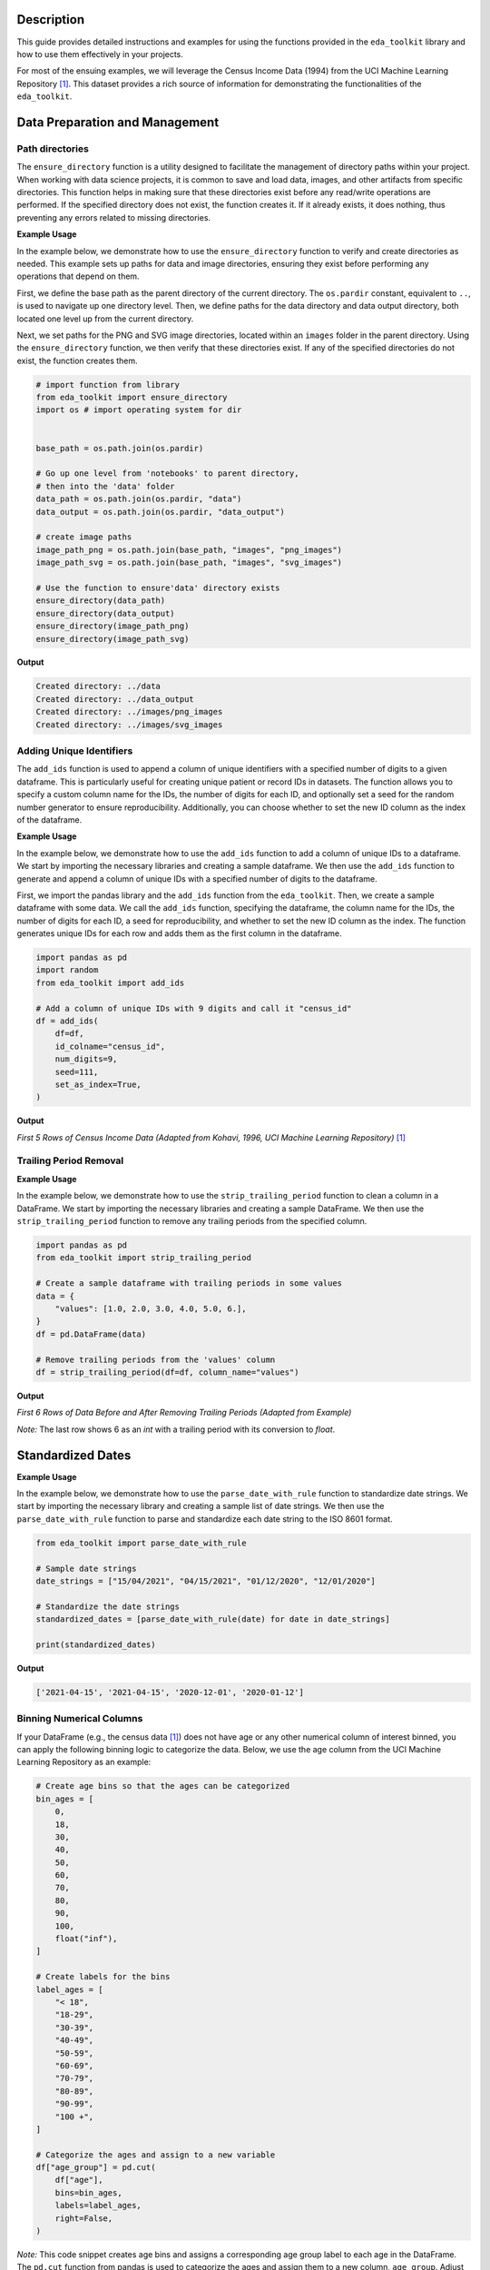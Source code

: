 .. _usage_guide:   

.. _target-link:

.. raw:: html

   <div class="no-click">

.. image:: ../assets/eda_toolkit_logo.svg
   :alt: EDA Toolkit Logo
   :align: left
   :width: 250px

.. raw:: html

   </div>

.. raw:: html
   
   <div style="height: 106px;"></div>

Description
===========

This guide provides detailed instructions and examples for using the functions 
provided in the ``eda_toolkit`` library and how to use them effectively in your projects.

For most of the ensuing examples, we will leverage the Census Income Data (1994) from
the UCI Machine Learning Repository [1]_. This dataset provides a rich source of
information for demonstrating the functionalities of the ``eda_toolkit``.


Data Preparation and Management
===============================

Path directories
----------------

.. function:: ensure_directory(path)

    Ensure that the directory exists. If not, create it.

    :param path: The path to the directory that needs to be ensured.
    :type path: str

    :returns: None


The ``ensure_directory`` function is a utility designed to facilitate the 
management of directory paths within your project. When working with data 
science projects, it is common to save and load data, images, and other 
artifacts from specific directories. This function helps in making sure that 
these directories exist before any read/write operations are performed. If 
the specified directory does not exist, the function creates it. If it 
already exists, it does nothing, thus preventing any errors related to 
missing directories.


**Example Usage**

In the example below, we demonstrate how to use the ``ensure_directory`` function 
to verify and create directories as needed. This example sets up paths for data and 
image directories, ensuring they exist before performing any operations that depend on them.

First, we define the base path as the parent directory of the current directory. 
The ``os.pardir`` constant, equivalent to ``..``, is used to navigate up one 
directory level. Then, we define paths for the data directory and data output 
directory, both located one level up from the current directory. 


Next, we set paths for the PNG and SVG image directories, located within an 
``images`` folder in the parent directory. Using the ``ensure_directory`` 
function, we then verify that these directories exist. If any of the specified 
directories do not exist, the function creates them.

.. code-block:: python

    # import function from library
    from eda_toolkit import ensure_directory 
    import os # import operating system for dir
    

    base_path = os.path.join(os.pardir)

    # Go up one level from 'notebooks' to parent directory, 
    # then into the 'data' folder
    data_path = os.path.join(os.pardir, "data")
    data_output = os.path.join(os.pardir, "data_output")

    # create image paths
    image_path_png = os.path.join(base_path, "images", "png_images")
    image_path_svg = os.path.join(base_path, "images", "svg_images")

    # Use the function to ensure'data' directory exists
    ensure_directory(data_path)
    ensure_directory(data_output)
    ensure_directory(image_path_png)
    ensure_directory(image_path_svg)

**Output**

.. code-block:: python

    Created directory: ../data
    Created directory: ../data_output
    Created directory: ../images/png_images
    Created directory: ../images/svg_images


Adding Unique Identifiers
--------------------------

.. function:: add_ids(df, id_colname="ID", num_digits=9, seed=None, set_as_index=True)

    Add a column of unique IDs with a specified number of digits to the dataframe.

    :param df: The dataframe to add IDs to.
    :type df: pd.DataFrame
    :param id_colname: The name of the new column for the IDs.
    :type id_colname: str
    :param num_digits: The number of digits for the unique IDs.
    :type num_digits: int
    :param seed: The seed for the random number generator. Defaults to ``None``.
    :type seed: int, optional
    :param set_as_index: Whether to set the new ID column as the index. Defaults to ``False``.
    :type set_as_index: bool, optional

    :returns: The updated dataframe with the new ID column.
    :rtype: pd.DataFrame

The ``add_ids`` function is used to append a column of unique identifiers with a 
specified number of digits to a given dataframe. This is particularly useful for 
creating unique patient or record IDs in datasets. The function allows you to 
specify a custom column name for the IDs, the number of digits for each ID, and 
optionally set a seed for the random number generator to ensure reproducibility. 
Additionally, you can choose whether to set the new ID column as the index of the dataframe.

**Example Usage**

In the example below, we demonstrate how to use the ``add_ids`` function to add a 
column of unique IDs to a dataframe. We start by importing the necessary libraries 
and creating a sample dataframe. We then use the ``add_ids`` function to generate 
and append a column of unique IDs with a specified number of digits to the dataframe.

First, we import the pandas library and the ``add_ids`` function from the ``eda_toolkit``. 
Then, we create a sample dataframe with some data. We call the ``add_ids`` function, 
specifying the dataframe, the column name for the IDs, the number of digits for 
each ID, a seed for reproducibility, and whether to set the new ID column as the 
index. The function generates unique IDs for each row and adds them as the first 
column in the dataframe.

.. code-block:: python

    import pandas as pd
    import random
    from eda_toolkit import add_ids

    # Add a column of unique IDs with 9 digits and call it "census_id"
    df = add_ids(
        df=df,
        id_colname="census_id",
        num_digits=9,
        seed=111,
        set_as_index=True, 
    )

**Output**

`First 5 Rows of Census Income Data (Adapted from Kohavi, 1996, UCI Machine Learning Repository)` [1]_

.. raw:: html

    <style type="text/css">
    .tg  {border-collapse:collapse;border-spacing:0;}
    .tg td{border-color:black;border-style:solid;border-width:1px;font-family:Arial, sans-serif;font-size:14px;
    overflow:hidden;padding:0px 5px;word-break:normal;}
    .tg th{border-color:black;border-style:solid;border-width:1px;font-family:Arial, sans-serif;font-size:14px;
    font-weight:normal;overflow:hidden;padding:0px 5px;word-break:normal;}
    .tg .tg-zv4m{border-color:#ffffff;text-align:left;vertical-align:top}
    .tg .tg-8jgo{border-color:#ffffff;text-align:center;vertical-align:top}
    .tg .tg-aw21{border-color:#ffffff;font-weight:bold;text-align:center;vertical-align:top}
    </style>
    <table class="tg"><thead>
    <tr>
        <th class="tg-zv4m"></th>
        <th class="tg-aw21">age</th>
        <th class="tg-aw21">workclass</th>
        <th class="tg-aw21">fnlwgt</th>
        <th class="tg-aw21">education</th>
        <th class="tg-aw21">education-num</th>
        <th class="tg-aw21">marital-status</th>
        <th class="tg-aw21">occupation</th>
        <th class="tg-aw21">relationship</th>
    </tr></thead>
    <tbody>
    <tr>
        <td class="tg-aw21">census_id</td>
        <td class="tg-8jgo"></td>
        <td class="tg-8jgo"></td>
        <td class="tg-8jgo"></td>
        <td class="tg-8jgo"></td>
        <td class="tg-8jgo"></td>
        <td class="tg-8jgo"></td>
        <td class="tg-8jgo"></td>
        <td class="tg-8jgo"></td>
    </tr>
    <tr>
        <td class="tg-zv4m">82943611</td>
        <td class="tg-8jgo">39</td>
        <td class="tg-8jgo">State-gov</td>
        <td class="tg-8jgo">77516</td>
        <td class="tg-8jgo">Bachelors</td>
        <td class="tg-8jgo">13</td>
        <td class="tg-8jgo">Never-married</td>
        <td class="tg-8jgo">Adm-clerical</td>
        <td class="tg-8jgo">Not-in-family</td>
    </tr>
    <tr>
        <td class="tg-zv4m">42643227</td>
        <td class="tg-8jgo">50</td>
        <td class="tg-8jgo">Self-emp-not-inc</td>
        <td class="tg-8jgo">83311</td>
        <td class="tg-8jgo">Bachelors</td>
        <td class="tg-8jgo">13</td>
        <td class="tg-8jgo">Married-civ-spouse</td>
        <td class="tg-8jgo">Exec-managerial</td>
        <td class="tg-8jgo">Husband</td>
    </tr>
    <tr>
        <td class="tg-zv4m">93837254</td>
        <td class="tg-8jgo">38</td>
        <td class="tg-8jgo">Private</td>
        <td class="tg-8jgo">215646</td>
        <td class="tg-8jgo">HS-grad</td>
        <td class="tg-8jgo">9</td>
        <td class="tg-8jgo">Divorced</td>
        <td class="tg-8jgo">Handlers-cleaners</td>
        <td class="tg-8jgo">Not-in-family</td>
    </tr>
    <tr>
        <td class="tg-zv4m">87104229</td>
        <td class="tg-8jgo">53</td>
        <td class="tg-8jgo">Private</td>
        <td class="tg-8jgo">234721</td>
        <td class="tg-8jgo">11th</td>
        <td class="tg-8jgo">7</td>
        <td class="tg-8jgo">Married-civ-spouse</td>
        <td class="tg-8jgo">Handlers-cleaners</td>
        <td class="tg-8jgo">Husband</td>
    </tr>
    <tr>
        <td class="tg-zv4m">90069867</td>
        <td class="tg-8jgo">28</td>
        <td class="tg-8jgo">Private</td>
        <td class="tg-8jgo">338409</td>
        <td class="tg-8jgo">Bachelors</td>
        <td class="tg-8jgo">13</td>
        <td class="tg-8jgo">Married-civ-spouse</td>
        <td class="tg-8jgo">Prof-specialty</td>
        <td class="tg-8jgo">Wife</td>
    </tr>
    </tbody></table>

\


Trailing Period Removal
-----------------------

.. function:: strip_trailing_period(df, column_name)

    Strip the trailing period from floats in a specified column of a DataFrame, if present.

    :param df: The DataFrame containing the column to be processed.
    :type df: pd.DataFrame
    :param column_name: The name of the column containing floats with potential trailing periods.
    :type column_name: str

    :returns: The updated DataFrame with the trailing periods removed from the specified column.
    :rtype: pd.DataFrame

    The ``strip_trailing_period`` function is designed to remove trailing periods 
    from float values in a specified column of a DataFrame. This can be particularly 
    useful when dealing with data that has been inconsistently formatted, ensuring 
    that all float values are correctly represented.

**Example Usage**

In the example below, we demonstrate how to use the ``strip_trailing_period`` function to clean a column in a DataFrame. We start by importing the necessary libraries and creating a sample DataFrame. We then use the ``strip_trailing_period`` function to remove any trailing periods from the specified column.

.. code-block:: python

    import pandas as pd
    from eda_toolkit import strip_trailing_period

    # Create a sample dataframe with trailing periods in some values
    data = {
        "values": [1.0, 2.0, 3.0, 4.0, 5.0, 6.],
    }
    df = pd.DataFrame(data)

    # Remove trailing periods from the 'values' column
    df = strip_trailing_period(df=df, column_name="values")


**Output**

`First 6 Rows of Data Before and After Removing Trailing Periods (Adapted from Example)`

.. raw:: html

    <table>
        <tr>
            <td style="padding-right: 10px;">

                <strong>Before:</strong>

                <table border="1" style="width: 150px; text-align: center;">
                    <tr>
                        <th>Index</th>
                        <th>Value</th>
                    </tr>
                    <tr>
                        <td>0</td>
                        <td>1.0</td>
                    </tr>
                    <tr>
                        <td>1</td>
                        <td>2.0</td>
                    </tr>
                    <tr>
                        <td>2</td>
                        <td>3.0</td>
                    </tr>
                    <tr>
                        <td>3</td>
                        <td>4.0</td>
                    </tr>
                    <tr>
                        <td>4</td>
                        <td>5.0</td>
                    </tr>
                    <tr style="background-color: #FFCCCC;">
                        <td>5</td>
                        <td>6.</td>
                    </tr>
                </table>

            </td>
            <td style="padding-left: 10px;">

                <strong>After:</strong>

                <table border="1" style="width: 150px; text-align: center;">
                    <tr>
                        <th>Index</th>
                        <th>Value</th>
                    </tr>
                    <tr>
                        <td>0</td>
                        <td>1.0</td>
                    </tr>
                    <tr>
                        <td>1</td>
                        <td>2.0</td>
                    </tr>
                    <tr>
                        <td>2</td>
                        <td>3.0</td>
                    </tr>
                    <tr>
                        <td>3</td>
                        <td>4.0</td>
                    </tr>
                    <tr>
                        <td>4</td>
                        <td>5.0</td>
                    </tr>
                    <tr style="background-color: #FFCCCC;">
                        <td>5</td>
                        <td>6.0</td>
                    </tr>
                </table>

            </td>
        </tr>
    </table>

\

`Note:` The last row shows 6 as an `int` with a trailing period with its conversion to `float`.


\

Standardized Dates
==================

.. function:: parse_date_with_rule(date_str)

    Parse and standardize date strings based on the provided rule.

    This function takes a date string and standardizes it to the ISO 8601 format
    (YYYY-MM-DD). It assumes dates are provided in either day/month/year or
    month/day/year format. The function first checks if the first part of the
    date string (day or month) is greater than 12, which unambiguously indicates
    a day/month/year format. If the first part is 12 or less, the function
    attempts to parse the date as month/day/year, falling back to day/month/year
    if the former raises a ValueError due to an impossible date (e.g., month
    being greater than 12).

    :param date_str: A date string to be standardized.
    :type date_str: str

    :returns: A standardized date string in the format YYYY-MM-DD.
    :rtype: str

    :raises ValueError: If date_str is in an unrecognized format or if the function
                        cannot parse the date.

**Example Usage**

In the example below, we demonstrate how to use the ``parse_date_with_rule`` 
function to standardize date strings. We start by importing the necessary library 
and creating a sample list of date strings. We then use the ``parse_date_with_rule`` 
function to parse and standardize each date string to the ISO 8601 format.

.. code-block:: python

    from eda_toolkit import parse_date_with_rule

    # Sample date strings
    date_strings = ["15/04/2021", "04/15/2021", "01/12/2020", "12/01/2020"]

    # Standardize the date strings
    standardized_dates = [parse_date_with_rule(date) for date in date_strings]

    print(standardized_dates)

**Output**

.. code-block:: python

    ['2021-04-15', '2021-04-15', '2020-12-01', '2020-01-12']


Binning Numerical Columns
--------------------------

If your DataFrame (e.g., the census data [1]_) 
does not have age or any other numerical column of interest binned, you can 
apply the following binning logic to categorize the data. Below, we use the age 
column from the UCI Machine Learning Repository as an example:

.. code-block:: python

    # Create age bins so that the ages can be categorized
    bin_ages = [
        0,
        18,
        30,
        40,
        50,
        60,
        70,
        80,
        90,
        100,
        float("inf"),
    ]

    # Create labels for the bins
    label_ages = [
        "< 18",
        "18-29",
        "30-39",
        "40-49",
        "50-59",
        "60-69",
        "70-79",
        "80-89",
        "90-99",
        "100 +",
    ]

    # Categorize the ages and assign to a new variable
    df["age_group"] = pd.cut(
        df["age"],
        bins=bin_ages,
        labels=label_ages,
        right=False,
    )

`Note:` This code snippet creates age bins and assigns a corresponding age group 
label to each age in the DataFrame. The ``pd.cut`` function from pandas is used to 
categorize the ages and assign them to a new column, ``age_group``. Adjust the bins 
and labels as needed for your specific data.



.. [1] Kohavi, Ron. (1996). Census Income. UCI Machine Learning Repository. https://doi.org/10.24432/C5GP7S.